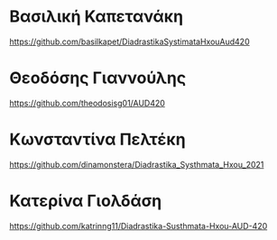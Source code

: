 
* Βασιλική Καπετανάκη

https://github.com/basilkapet/DiadrastikaSystimataHxouAud420 

* Θεοδόσης Γιαννούλης

https://github.com/theodosisg01/AUD420 

* Κωνσταντίνα Πελτέκη

https://github.com/dinamonstera/Diadrastika_Systhmata_Hxou_2021

* Κατερίνα Γιολδάση

https://github.com/katrinng11/Diadrastika-Susthmata-Hxou-AUD-420 



